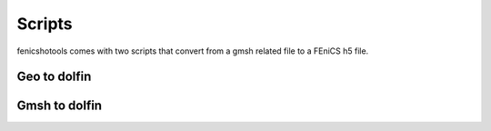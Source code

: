 Scripts
=======

fenicshotools comes with two scripts that convert from a gmsh related file
to a FEniCS h5 file.

Geo to dolfin
-------------

.. argparse::
   :module: fenicshotools.scripts.geo2dolfin
   :func: get_args
   :prog: geo2dolfin

Gmsh to dolfin
--------------

.. argparse::
   :module: fenicshotools.scripts.gmsh2dolfin
   :func: get_args
   :prog: gmsh2dolfin
